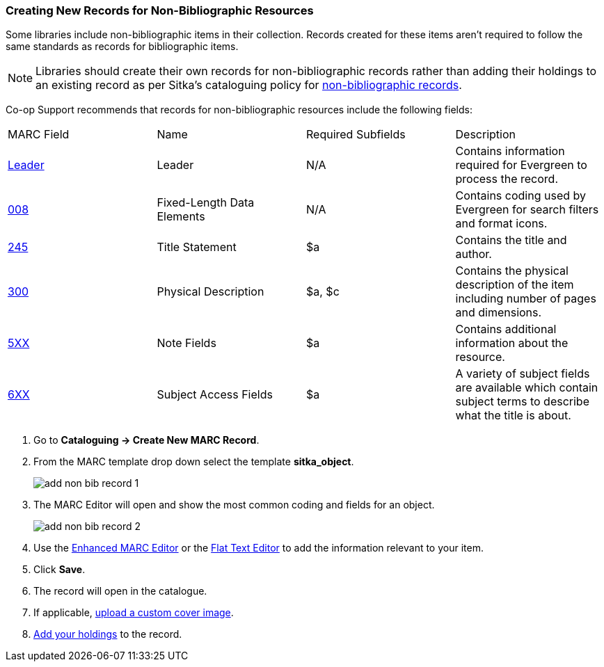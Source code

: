 Creating New Records for Non-Bibliographic Resources
~~~~~~~~~~~~~~~~~~~~~~~~~~~~~~~~~~~~~~~~~~~~~~~~~~~~

Some libraries include non-bibliographic items in their collection.  Records created for 
these items aren't required to follow the same standards as records for bibliographic 
items.

[NOTE]
======
Libraries should create their own records for non-bibliographic records rather than adding their
holdings to an existing record as per Sitka's cataloguing policy for 
http://docs.libraries.coop/policy/_cataloguing_standards.html#_non_bibliographic_records[non-bibliographic records].
======

Co-op Support recommends that records for non-bibliographic resources include the following
fields:

|========
|MARC Field | Name | Required Subfields | Description
|https://www.loc.gov/marc/bibliographic/bdleader.html[Leader] | Leader | N/A | Contains information required for Evergreen to process the record.
|https://www.loc.gov/marc/bibliographic/bd008.html[008] | Fixed-Length Data Elements | N/A  | Contains coding used by Evergreen for search filters and format icons. 
|https://www.loc.gov/marc/bibliographic/bd245.html[245] | Title Statement | $a | Contains the title and author.
|https://www.loc.gov/marc/bibliographic/bd300.html[300] | Physical Description | $a, $c 
 | Contains the physical description of the item 
including number of pages and dimensions.
|https://www.loc.gov/marc/bibliographic/bd5xx.html[5XX] | Note Fields | $a | Contains additional 
information about the resource.
|https://www.loc.gov/marc/bibliographic/bd6xx.html[6XX] | Subject Access Fields |
$a | A variety of subject fields are available which contain subject
terms to describe what the title is about. 
|========

. Go to *Cataloguing -> Create New MARC Record*.
. From the MARC template drop down select the template *sitka_object*.
+
image::images/cat/marc/add-non-bib-record-1.png[]
+
. The MARC Editor will open and show the most common coding and fields for an object.
+
image::images/cat/marc/add-non-bib-record-2.png[]
+
. Use the xref:_enhanced_marc_editor[Enhanced MARC Editor] or the 
xref:_flat_text_editor[Flat Text Editor] to add the information relevant to your item.
. Click *Save*.
. The record will open in the catalogue.
. If applicable, xref:_uploading_a_cover_image[upload a custom cover image]. 
. xref:add_holdings[Add your holdings] to the record.